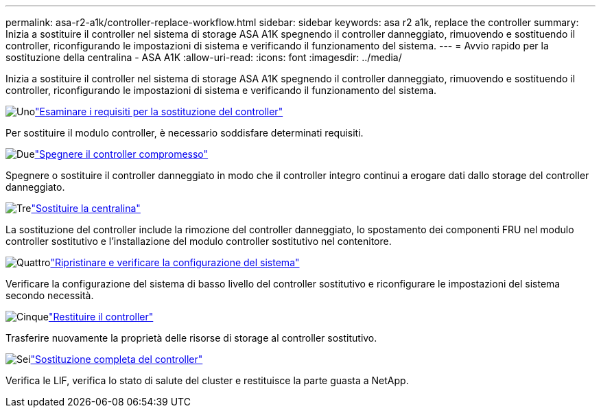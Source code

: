 ---
permalink: asa-r2-a1k/controller-replace-workflow.html 
sidebar: sidebar 
keywords: asa r2 a1k, replace the controller 
summary: Inizia a sostituire il controller nel sistema di storage ASA A1K spegnendo il controller danneggiato, rimuovendo e sostituendo il controller, riconfigurando le impostazioni di sistema e verificando il funzionamento del sistema. 
---
= Avvio rapido per la sostituzione della centralina - ASA A1K
:allow-uri-read: 
:icons: font
:imagesdir: ../media/


[role="lead"]
Inizia a sostituire il controller nel sistema di storage ASA A1K spegnendo il controller danneggiato, rimuovendo e sostituendo il controller, riconfigurando le impostazioni di sistema e verificando il funzionamento del sistema.

.image:https://raw.githubusercontent.com/NetAppDocs/common/main/media/number-1.png["Uno"]link:controller-replace-requirements.html["Esaminare i requisiti per la sostituzione del controller"]
[role="quick-margin-para"]
Per sostituire il modulo controller, è necessario soddisfare determinati requisiti.

.image:https://raw.githubusercontent.com/NetAppDocs/common/main/media/number-2.png["Due"]link:controller-replace-shutdown-nomcc.html["Spegnere il controller compromesso"]
[role="quick-margin-para"]
Spegnere o sostituire il controller danneggiato in modo che il controller integro continui a erogare dati dallo storage del controller danneggiato.

.image:https://raw.githubusercontent.com/NetAppDocs/common/main/media/number-3.png["Tre"]link:controller-replace-move-hardware.html["Sostituire la centralina"]
[role="quick-margin-para"]
La sostituzione del controller include la rimozione del controller danneggiato, lo spostamento dei componenti FRU nel modulo controller sostitutivo e l'installazione del modulo controller sostitutivo nel contenitore.

.image:https://raw.githubusercontent.com/NetAppDocs/common/main/media/number-4.png["Quattro"]link:controller-replace-system-config-restore-and-verify.html["Ripristinare e verificare la configurazione del sistema"]
[role="quick-margin-para"]
Verificare la configurazione del sistema di basso livello del controller sostitutivo e riconfigurare le impostazioni del sistema secondo necessità.

.image:https://raw.githubusercontent.com/NetAppDocs/common/main/media/number-5.png["Cinque"]link:controller-replace-recable-reassign-disks.html["Restituire il controller"]
[role="quick-margin-para"]
Trasferire nuovamente la proprietà delle risorse di storage al controller sostitutivo.

.image:https://raw.githubusercontent.com/NetAppDocs/common/main/media/number-6.png["Sei"]link:controller-replace-restore-system-rma.html["Sostituzione completa del controller"]
[role="quick-margin-para"]
Verifica le LIF, verifica lo stato di salute del cluster e restituisce la parte guasta a NetApp.
